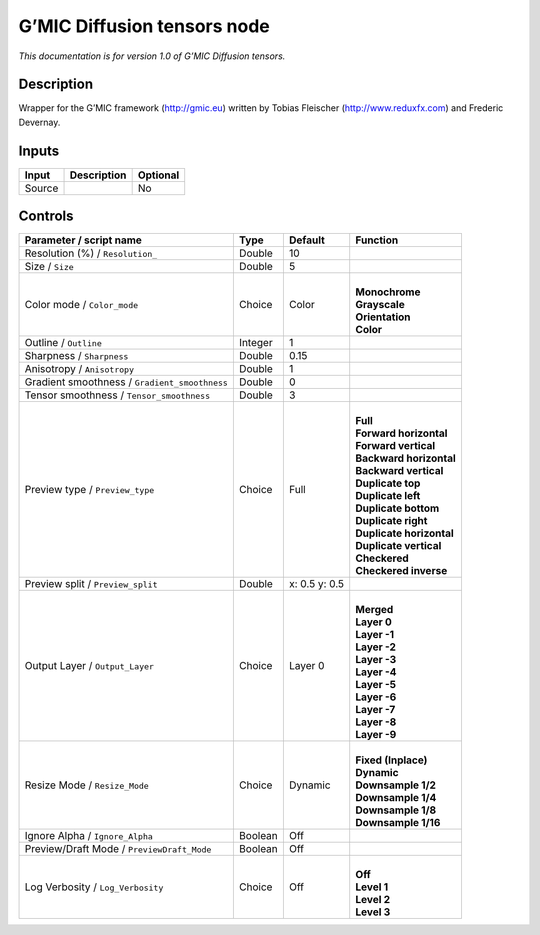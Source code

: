 .. _eu.gmic.Diffusiontensors:

G’MIC Diffusion tensors node
============================

*This documentation is for version 1.0 of G’MIC Diffusion tensors.*

Description
-----------

Wrapper for the G’MIC framework (http://gmic.eu) written by Tobias Fleischer (http://www.reduxfx.com) and Frederic Devernay.

Inputs
------

+--------+-------------+----------+
| Input  | Description | Optional |
+========+=============+==========+
| Source |             | No       |
+--------+-------------+----------+

Controls
--------

.. tabularcolumns:: |>{\raggedright}p{0.2\columnwidth}|>{\raggedright}p{0.06\columnwidth}|>{\raggedright}p{0.07\columnwidth}|p{0.63\columnwidth}|

.. cssclass:: longtable

+-----------------------------------------------+---------+---------------+----------------------------+
| Parameter / script name                       | Type    | Default       | Function                   |
+===============================================+=========+===============+============================+
| Resolution (%) / ``Resolution_``              | Double  | 10            |                            |
+-----------------------------------------------+---------+---------------+----------------------------+
| Size / ``Size``                               | Double  | 5             |                            |
+-----------------------------------------------+---------+---------------+----------------------------+
| Color mode / ``Color_mode``                   | Choice  | Color         | |                          |
|                                               |         |               | | **Monochrome**           |
|                                               |         |               | | **Grayscale**            |
|                                               |         |               | | **Orientation**          |
|                                               |         |               | | **Color**                |
+-----------------------------------------------+---------+---------------+----------------------------+
| Outline / ``Outline``                         | Integer | 1             |                            |
+-----------------------------------------------+---------+---------------+----------------------------+
| Sharpness / ``Sharpness``                     | Double  | 0.15          |                            |
+-----------------------------------------------+---------+---------------+----------------------------+
| Anisotropy / ``Anisotropy``                   | Double  | 1             |                            |
+-----------------------------------------------+---------+---------------+----------------------------+
| Gradient smoothness / ``Gradient_smoothness`` | Double  | 0             |                            |
+-----------------------------------------------+---------+---------------+----------------------------+
| Tensor smoothness / ``Tensor_smoothness``     | Double  | 3             |                            |
+-----------------------------------------------+---------+---------------+----------------------------+
| Preview type / ``Preview_type``               | Choice  | Full          | |                          |
|                                               |         |               | | **Full**                 |
|                                               |         |               | | **Forward horizontal**   |
|                                               |         |               | | **Forward vertical**     |
|                                               |         |               | | **Backward horizontal**  |
|                                               |         |               | | **Backward vertical**    |
|                                               |         |               | | **Duplicate top**        |
|                                               |         |               | | **Duplicate left**       |
|                                               |         |               | | **Duplicate bottom**     |
|                                               |         |               | | **Duplicate right**      |
|                                               |         |               | | **Duplicate horizontal** |
|                                               |         |               | | **Duplicate vertical**   |
|                                               |         |               | | **Checkered**            |
|                                               |         |               | | **Checkered inverse**    |
+-----------------------------------------------+---------+---------------+----------------------------+
| Preview split / ``Preview_split``             | Double  | x: 0.5 y: 0.5 |                            |
+-----------------------------------------------+---------+---------------+----------------------------+
| Output Layer / ``Output_Layer``               | Choice  | Layer 0       | |                          |
|                                               |         |               | | **Merged**               |
|                                               |         |               | | **Layer 0**              |
|                                               |         |               | | **Layer -1**             |
|                                               |         |               | | **Layer -2**             |
|                                               |         |               | | **Layer -3**             |
|                                               |         |               | | **Layer -4**             |
|                                               |         |               | | **Layer -5**             |
|                                               |         |               | | **Layer -6**             |
|                                               |         |               | | **Layer -7**             |
|                                               |         |               | | **Layer -8**             |
|                                               |         |               | | **Layer -9**             |
+-----------------------------------------------+---------+---------------+----------------------------+
| Resize Mode / ``Resize_Mode``                 | Choice  | Dynamic       | |                          |
|                                               |         |               | | **Fixed (Inplace)**      |
|                                               |         |               | | **Dynamic**              |
|                                               |         |               | | **Downsample 1/2**       |
|                                               |         |               | | **Downsample 1/4**       |
|                                               |         |               | | **Downsample 1/8**       |
|                                               |         |               | | **Downsample 1/16**      |
+-----------------------------------------------+---------+---------------+----------------------------+
| Ignore Alpha / ``Ignore_Alpha``               | Boolean | Off           |                            |
+-----------------------------------------------+---------+---------------+----------------------------+
| Preview/Draft Mode / ``PreviewDraft_Mode``    | Boolean | Off           |                            |
+-----------------------------------------------+---------+---------------+----------------------------+
| Log Verbosity / ``Log_Verbosity``             | Choice  | Off           | |                          |
|                                               |         |               | | **Off**                  |
|                                               |         |               | | **Level 1**              |
|                                               |         |               | | **Level 2**              |
|                                               |         |               | | **Level 3**              |
+-----------------------------------------------+---------+---------------+----------------------------+
